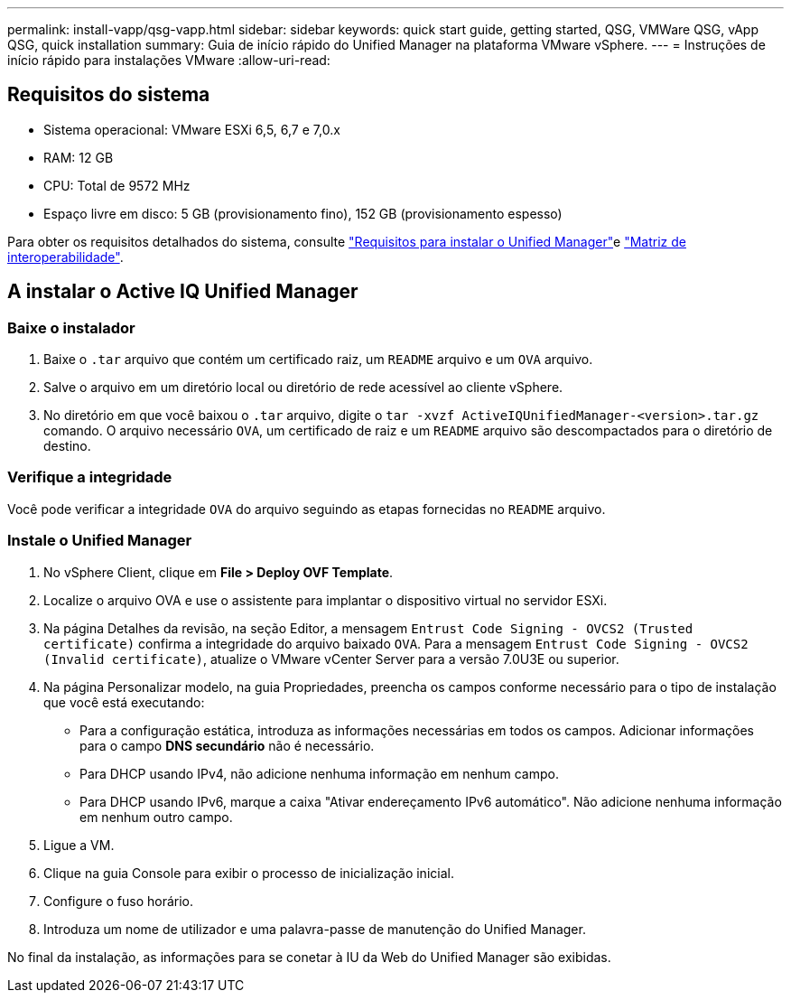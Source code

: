 ---
permalink: install-vapp/qsg-vapp.html 
sidebar: sidebar 
keywords: quick start guide, getting started, QSG, VMWare QSG, vApp QSG, quick installation 
summary: Guia de início rápido do Unified Manager na plataforma VMware vSphere. 
---
= Instruções de início rápido para instalações VMware
:allow-uri-read: 




== Requisitos do sistema

* Sistema operacional: VMware ESXi 6,5, 6,7 e 7,0.x
* RAM: 12 GB
* CPU: Total de 9572 MHz
* Espaço livre em disco: 5 GB (provisionamento fino), 152 GB (provisionamento espesso)


Para obter os requisitos detalhados do sistema, consulte link:concept-requirements-for-installing-unified-manager.html["Requisitos para instalar o Unified Manager"]e link:http://mysupport.netapp.com/matrix["Matriz de interoperabilidade"].



== A instalar o Active IQ Unified Manager



=== Baixe o instalador

. Baixe o `.tar` arquivo que contém um certificado raiz, um `README` arquivo e um `OVA` arquivo.
. Salve o arquivo em um diretório local ou diretório de rede acessível ao cliente vSphere.
. No diretório em que você baixou o `.tar` arquivo, digite o `tar -xvzf ActiveIQUnifiedManager-<version>.tar.gz` comando. O arquivo necessário `OVA`, um certificado de raiz e um `README` arquivo são descompactados para o diretório de destino.




=== Verifique a integridade

Você pode verificar a integridade `OVA` do arquivo seguindo as etapas fornecidas no `README` arquivo.



=== Instale o Unified Manager

. No vSphere Client, clique em *File > Deploy OVF Template*.
. Localize o arquivo OVA e use o assistente para implantar o dispositivo virtual no servidor ESXi.
. Na página Detalhes da revisão, na seção Editor, a mensagem  `Entrust Code Signing - OVCS2 (Trusted certificate)` confirma a integridade do arquivo baixado `OVA`. Para a mensagem `Entrust Code Signing - OVCS2 (Invalid certificate)`, atualize o VMware vCenter Server para a versão 7.0U3E ou superior.
. Na página Personalizar modelo, na guia Propriedades, preencha os campos conforme necessário para o tipo de instalação que você está executando:
+
** Para a configuração estática, introduza as informações necessárias em todos os campos. Adicionar informações para o campo *DNS secundário* não é necessário.
** Para DHCP usando IPv4, não adicione nenhuma informação em nenhum campo.
** Para DHCP usando IPv6, marque a caixa "Ativar endereçamento IPv6 automático". Não adicione nenhuma informação em nenhum outro campo.


. Ligue a VM.
. Clique na guia Console para exibir o processo de inicialização inicial.
. Configure o fuso horário.
. Introduza um nome de utilizador e uma palavra-passe de manutenção do Unified Manager.


No final da instalação, as informações para se conetar à IU da Web do Unified Manager são exibidas.
